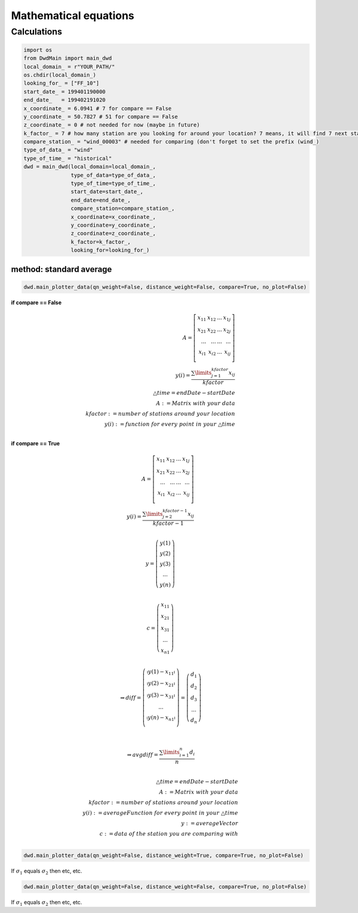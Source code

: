 Mathematical equations
=======================


=============
Calculations
=============

.. code-block:: python


   import os
   from DwdMain import main_dwd
   local_domain_ = r"YOUR_PATH/"
   os.chdir(local_domain_)
   looking_for_ = ["FF_10"]
   start_date_ = 199401190000
   end_date_   = 199402191020
   x_coordinate_ = 6.0941 # 7 for compare == False
   y_coordinate_ = 50.7827 # 51 for compare == False
   z_coordinate_ = 0 # not needed for now (maybe in future)
   k_factor_ = 7 # how many station are you looking for around your location? 7 means, it will find 7 next stations for your location
   compare_station_ = "wind_00003" # needed for comparing (don't forget to set the prefix (wind_)
   type_of_data_ = "wind"
   type_of_time_ = "historical"
   dwd = main_dwd(local_domain=local_domain_,
                  type_of_data=type_of_data_,
                  type_of_time=type_of_time_,
                  start_date=start_date_,
                  end_date=end_date_,
                  compare_station=compare_station_,
                  x_coordinate=x_coordinate_,
                  y_coordinate=y_coordinate_,
                  z_coordinate=z_coordinate_,
                  k_factor=k_factor_,
                  looking_for=looking_for_)

method: standard average
************************

.. code-block:: python


   dwd.main_plotter_data(qn_weight=False, distance_weight=False, compare=True, no_plot=False)



**if compare == False**

..  math::

   \begin{eqnarray}
        A =
        \left[ \begin{array}{rrr}
        x_{11} & x_{12} & ... & x_{1j}\\
        x_{21} & x_{22} & ... & x_{2j}\\
        ...    & ... & ...    & ...   \\
        x_{i1} & x_{i2} & ... & x_{ij} \\
        \end{array}\right]\\
        y(i) = \frac{\displaystyle\sum\limits_{j=1}^{kfactor} x_{ij}}{kfactor}\\
        \triangle time = endDate - startDate\\
        A:= Matrix \ with \ your \ data \\
        kfactor := number \ of \ stations \ around \ your \ location\\
        y(i) := function \ for \ every \ point \ in \ your \  \triangle time \\
    \end{eqnarray}

**if compare == True**

..  math::

        A =
        \left[ \begin{array}{rrr}
        x_{11} & x_{12} & ... & x_{1j}\\
        x_{21} & x_{22} & ... & x_{2j}\\
        ...    & ... & ...    & ...   \\
        x_{i1} & x_{i2} & ... & x_{ij} \\
        \end{array}\right]\\
        y(i) = \frac{\displaystyle\sum\limits_{j=2}^{kfactor-1} x_{ij}}{kfactor-1}\\


      y = \left(\begin{array}{c}y(1)\\ y(2)\\ y(3) \\ ...\\ y(n)\end{array}\right)\\

      c = \left(\begin{array}{c}x_{11}\\ x_{21}\\ x_{31} \\ ...\\ x_{n1}\end{array}\right)\\

       \Rightarrow diff = \left(\begin{array}{c}
       \arrowvert y(1) - x_{11} \arrowvert\\
       \arrowvert y(2) - x_{21} \arrowvert\\
       \arrowvert y(3) - x_{31} \arrowvert\\
       ...\\
       \arrowvert y(n) - x_{n1} \arrowvert\\
       \end{array}\right) = \left(\begin{array}{c}
       d_{1}\\
       d_{2}\\
       d_{3} \\
       ...\\
       d_{n}\end{array}\right)\\ \\


        \Rightarrow avgdiff = \frac{\displaystyle\sum\limits_{i=1}^{n} d_{i}}{n}\\

        \triangle time = endDate - startDate\\
        A:= Matrix \ with \ your \ data \\
        kfactor := number \ of \ stations \ around \ your \ location\\
        y(i) := averageFunction \ for \ every \ point \ in \ your \  \triangle time \\
        y := averageVector \\
        c := data \ of \ the \ station \ you \ are \ comparing \ with\\
.. code-block:: python


    dwd.main_plotter_data(qn_weight=False, distance_weight=True, compare=True, no_plot=False)

If :math:`\sigma_{1}` equals :math:`\sigma_{2}` then etc, etc.

.. code-block:: python


     dwd.main_plotter_data(qn_weight=False, distance_weight=False, compare=True, no_plot=False)

If :math:`\sigma_{1}` equals :math:`\sigma_{2}` then etc, etc.